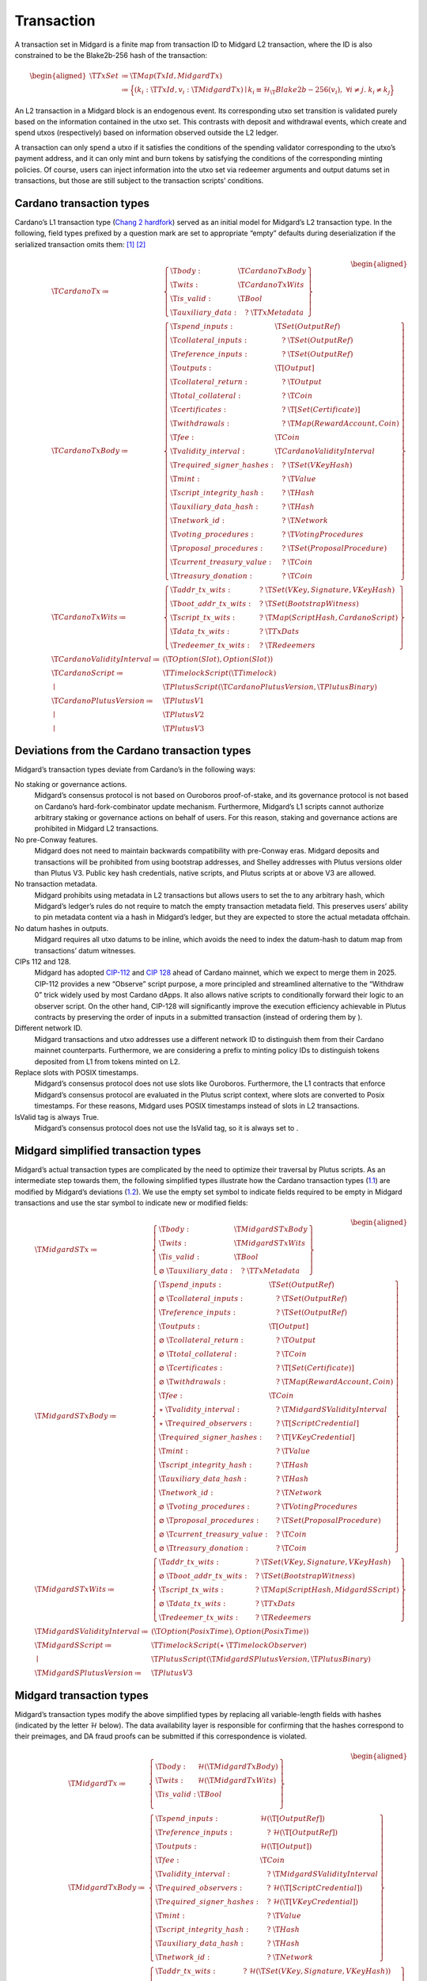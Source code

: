 .. _h:transaction:

Transaction
===========

A transaction set in Midgard is a finite map from transaction ID to
Midgard L2 transaction, where the ID is also constrained to be the
Blake2b-256 hash of the transaction:

.. math::

   \begin{aligned}
       \T{TxSet} &\coloneq \T{Map(TxId, MidgardTx)} \\
         &\coloneq \Bigl\{
           (k_i: \T{TxId}, v_i: \T{MidgardTx}) \mid 
           k_i \equiv \mathcal{H}_\T{Blake2b-256}(v_i) ,\;
           \forall i \neq j.\; k_i \neq k_j
       \Bigr\}\end{aligned}

An L2 transaction in a Midgard block is an endogenous event. Its
corresponding utxo set transition is validated purely based on the
information contained in the utxo set. This contrasts with deposit and
withdrawal events, which create and spend utxos (respectively) based on
information observed outside the L2 ledger.

A transaction can only spend a utxo if it satisfies the conditions of
the spending validator corresponding to the utxo’s payment address, and
it can only mint and burn tokens by satisfying the conditions of the
corresponding minting policies. Of course, users can inject information
into the utxo set via redeemer arguments and output datums set in
transactions, but those are still subject to the transaction scripts’
conditions.

.. _h:cardano-transaction-types:

Cardano transaction types
-------------------------

Cardano’s L1 transaction type (`Chang 2
hardfork <https://github.com/IntersectMBO/cardano-ledger/blob/cardano-ledger-conway-1.17.2.0/eras/conway/impl/src/Cardano/Ledger/Conway/Tx.hs>`__)
served as an initial model for Midgard’s L2 transaction type. In the
following, field types prefixed by a question mark are set to
appropriate “empty” defaults during deserialization if the serialized
transaction omits them: [1]_  [2]_

.. math::

   \begin{aligned}
       \T{CardanoTx} \coloneq\;& \left\{
       \begin{array}{ll}
           \T{body} : & \T{CardanoTxBody} \\
           \T{wits} : & \T{CardanoTxWits} \\
           \T{is\_valid} : & \T{Bool} \\
           \T{auxiliary\_data} : & \quad?\;\T{TxMetadata}
       \end{array} \right\} \\
       \T{CardanoTxBody} \coloneq\;& \left\{
       \begin{array}{ll}
           \T{spend\_inputs} : & \T{Set(OutputRef)} \\
           \T{collateral\_inputs} : & \quad?\;\T{Set(OutputRef)} \\
           \T{reference\_inputs} : & \quad?\;\T{Set(OutputRef)} \\
           \T{outputs} : & \T{[Output]} \\
           \T{collateral\_return} : & \quad?\;\T{Output} \\
           \T{total\_collateral} : & \quad?\;\T{Coin} \\
           \T{certificates} : & \quad?\;\T{[ Set(Certificate) ]} \\
           \T{withdrawals} : & \quad?\;\T{Map(RewardAccount, Coin)} \\
           \T{fee} : & \T{Coin} \\
           \T{validity\_interval} : & \T{CardanoValidityInterval} \\
           \T{required\_signer\_hashes} : & \quad?\;\T{Set(VKeyHash)} \\
           \T{mint} : & \quad?\;\T{Value} \\
           \T{script\_integrity\_hash} : & \quad?\;\T{Hash} \\
           \T{auxiliary\_data\_hash} : & \quad?\;\T{Hash} \\
           \T{network\_id} : & \quad?\;\T{Network} \\
           \T{voting\_procedures} : & \quad?\;\T{VotingProcedures} \\
           \T{proposal\_procedures} : & \quad?\;\T{Set(ProposalProcedure)} \\
           \T{current\_treasury\_value} : & \quad?\;\T{Coin} \\
           \T{treasury\_donation} : & \quad?\;\T{Coin}
       \end{array} \right\}\\
       \T{CardanoTxWits} \coloneq\;& \left\{
       \begin{array}{ll}
           \T{addr\_tx\_wits} : & \quad?\;\T{Set(VKey, Signature, VKeyHash)} \\
           \T{boot\_addr\_tx\_wits} : & \quad?\;\T{Set(BootstrapWitness)} \\
           \T{script\_tx\_wits} : & \quad?\;\T{Map(ScriptHash, CardanoScript)} \\
           \T{data\_tx\_wits} : & \quad?\;\T{TxDats} \\
           \T{redeemer\_tx\_wits} : & \quad?\;\T{Redeemers}
       \end{array} \right\}\\
       \T{CardanoValidityInterval} \coloneq\;& (\T{Option(Slot), Option(Slot)}) \\ 
       \T{CardanoScript} \coloneq\;& \T{TimelockScript}(\T{Timelock}) \\
                             \mid\;& \T{PlutusScript}(\T{CardanoPlutusVersion},\T{PlutusBinary}) \\
       \T{CardanoPlutusVersion} \coloneq\;& \T{PlutusV1} \\
                                    \mid\;& \T{PlutusV2} \\
                                    \mid\;& \T{PlutusV3}\end{aligned}

.. _h:deviations-from-cardano-transaction-types:

Deviations from the Cardano transaction types
---------------------------------------------

Midgard’s transaction types deviate from Cardano’s in the following
ways:

No staking or governance actions.
   Midgard’s consensus protocol is not based on Ouroboros
   proof-of-stake, and its governance protocol is not based on Cardano’s
   hard-fork-combinator update mechanism. Furthermore, Midgard’s L1
   scripts cannot authorize arbitrary staking or governance actions on
   behalf of users. For this reason, staking and governance actions are
   prohibited in Midgard L2 transactions.

No pre-Conway features.
   Midgard does not need to maintain backwards compatibility with
   pre-Conway eras. Midgard deposits and transactions will be prohibited
   from using bootstrap addresses, and Shelley addresses with Plutus
   versions older than Plutus V3. Public key hash credentials, native
   scripts, and Plutus scripts at or above V3 are allowed.

No transaction metadata.
   Midgard prohibits using metadata in L2 transactions but allows users
   to set the to any arbitrary hash, which Midgard’s ledger’s rules do
   not require to match the empty transaction metadata field. This
   preserves users’ ability to pin metadata content via a hash in
   Midgard’s ledger, but they are expected to store the actual metadata
   offchain.

No datum hashes in outputs.
   Midgard requires all utxo datums to be inline, which avoids the need
   to index the datum-hash to datum map from transactions’ datum
   witnesses.

CIPs 112 and 128.
   Midgard has adopted
   `CIP-112 <https://github.com/cardano-foundation/CIPs/tree/master/CIP-0112>`__
   and `CIP
   128 <https://github.com/cardano-foundation/CIPs/tree/master/CIP-0128>`__
   ahead of Cardano mainnet, which we expect to merge them in 2025.
   CIP-112 provides a new “Observe” script purpose, a more principled
   and streamlined alternative to the “Withdraw 0” trick widely used by
   most Cardano dApps. It also allows native scripts to conditionally
   forward their logic to an observer script. On the other hand, CIP-128
   will significantly improve the execution efficiency achievable in
   Plutus contracts by preserving the order of inputs in a submitted
   transaction (instead of ordering them by ).

Different network ID.
   Midgard transactions and utxo addresses use a different network ID to
   distinguish them from their Cardano mainnet counterparts.
   Furthermore, we are considering a prefix to minting policy IDs to
   distinguish tokens deposited from L1 from tokens minted on L2.

Replace slots with POSIX timestamps.
   Midgard’s consensus protocol does not use slots like Ouroboros.
   Furthermore, the L1 contracts that enforce Midgard’s consensus
   protocol are evaluated in the Plutus script context, where slots are
   converted to Posix timestamps. For these reasons, Midgard uses POSIX
   timestamps instead of slots in L2 transactions.

IsValid tag is always True.
   Midgard’s consensus protocol does not use the IsValid tag, so it is
   always set to .

.. _h:midgard-simplified-transaction-types:

Midgard simplified transaction types
------------------------------------

Midgard’s actual transaction types are complicated by the need to
optimize their traversal by Plutus scripts. As an intermediate step
towards them, the following simplified types illustrate how the Cardano
transaction types (`1.1 <#h:cardano-transaction-types>`__) are modified
by Midgard’s deviations
(`1.2 <#h:deviations-from-cardano-transaction-types>`__). We use the
empty set symbol to indicate fields required to be empty in Midgard
transactions and use the star symbol to indicate new or modified fields:

.. math::

   \begin{aligned}
       \T{MidgardSTx} \coloneq\;& \left\{
       \begin{array}{ll}
           \T{body} : & \T{MidgardSTxBody} \\
           \T{wits} : & \T{MidgardSTxWits} \\
           \T{is\_valid} : & \T{Bool} \\
           \varnothing\;\T{auxiliary\_data}: & \quad?\;\T{TxMetadata}
       \end{array} \right\} \\
       \T{MidgardSTxBody} \coloneq\;& \left\{
       \begin{array}{ll}
           \T{spend\_inputs} : & \T{Set(OutputRef)} \\
           \varnothing\;\T{collateral\_inputs} : & \quad?\;\T{Set(OutputRef)} \\
           \T{reference\_inputs} : & \quad?\;\T{Set(OutputRef)} \\
           \T{outputs} : & \T{[Output]} \\
           \varnothing\;\T{collateral\_return} : & \quad?\;\T{Output} \\
           \varnothing\;\T{total\_collateral} : & \quad?\;\T{Coin} \\
           \varnothing\;\T{certificates} : & \quad?\;\T{[ Set(Certificate) ]} \\
           \varnothing\;\T{withdrawals} : & \quad?\;\T{Map(RewardAccount, Coin)} \\
           \T{fee} : & \T{Coin} \\
           \star\;\T{validity\_interval} : & \quad?\;\T{MidgardSValidityInterval} \\
           \star\;\T{required\_observers} : & \quad?\;\T{[ScriptCredential]} \\
           \T{required\_signer\_hashes} : & \quad?\;\T{[VKeyCredential]} \\
           \T{mint} : & \quad?\;\T{Value} \\
           \T{script\_integrity\_hash} : & \quad?\;\T{Hash} \\
           \T{auxiliary\_data\_hash} : & \quad?\;\T{Hash} \\
           \T{network\_id} : & \quad?\;\T{Network} \\
           \varnothing\;\T{voting\_procedures} : & \quad?\;\T{VotingProcedures} \\
           \varnothing\;\T{proposal\_procedures} : & \quad?\;\T{Set(ProposalProcedure)} \\
           \varnothing\;\T{current\_treasury\_value} : & \quad?\;\T{Coin} \\
           \varnothing\;\T{treasury\_donation} : & \quad?\;\T{Coin}
       \end{array} \right\}\\
       \T{MidgardSTxWits} \coloneq\;& \left\{
       \begin{array}{ll}
           \T{addr\_tx\_wits} : & \quad?\;\T{Set(VKey, Signature, VKeyHash)} \\
           \varnothing\;\T{boot\_addr\_tx\_wits} : & \quad?\;\T{Set(BootstrapWitness)} \\
           \T{script\_tx\_wits} : & \quad?\;\T{Map(ScriptHash, MidgardSScript)} \\
           \varnothing\;\T{data\_tx\_wits} : & \quad?\;\T{TxDats} \\
           \T{redeemer\_tx\_wits} : & \quad?\;\T{Redeemers}
       \end{array} \right\}\\
       \T{MidgardSValidityInterval} \coloneq\;& (\T{Option(PosixTime), Option(PosixTime)}) \\ 
       \T{MidgardSScript} \coloneq\;& \T{TimelockScript}(\star\;\T{TimelockObserver}) \\
                             \mid\;& \T{PlutusScript}(\T{MidgardSPlutusVersion},\T{PlutusBinary}) \\
       \T{MidgardSPlutusVersion} \coloneq\;& \T{PlutusV3}\end{aligned}

.. _h:midgard-transaction-types:

Midgard transaction types
-------------------------

Midgard’s transaction types modify the above simplified types by
replacing all variable-length fields with hashes (indicated by the
letter :math:`\mathcal{H}` below). The data availability layer is
responsible for confirming that the hashes correspond to their
preimages, and DA fraud proofs can be submitted if this correspondence
is violated.

.. math::

   \begin{aligned}
       \T{MidgardTx} \coloneq\;& \left\{
       \begin{array}{ll}
           \T{body} : & \mathcal{H}(\T{MidgardTxBody}) \\
           \T{wits} : & \mathcal{H}(\T{MidgardTxWits}) \\
           \T{is\_valid} : & \T{Bool} \\
       \end{array} \right\} \\
       \T{MidgardTxBody} \coloneq\;& \left\{
       \begin{array}{ll}
           \T{spend\_inputs} : & \mathcal{H}(\T{[OutputRef]}) \\
           \T{reference\_inputs} : & \quad?\;\mathcal{H}(\T{[OutputRef]}) \\
           \T{outputs} : & \mathcal{H}(\T{[Output]}) \\
           \T{fee} : & \T{Coin} \\
           \T{validity\_interval} : & \quad?\;\T{MidgardSValidityInterval} \\
           \T{required\_observers} : & \quad?\;\mathcal{H}(\T{[ScriptCredential]}) \\
           \T{required\_signer\_hashes} : & \quad?\;\mathcal{H}(\T{[VKeyCredential]}) \\
           \T{mint} : & \quad?\;\T{Value} \\
           \T{script\_integrity\_hash} : & \quad?\;\T{Hash} \\
           \T{auxiliary\_data\_hash} : & \quad?\;\T{Hash} \\
           \T{network\_id} : & \quad?\;\T{Network}
       \end{array} \right\}\\
       \T{MidgardTxWits} \coloneq\;& \left\{
       \begin{array}{ll}
           \T{addr\_tx\_wits} : & \quad?\;\mathcal{H}(\T{Set(VKey, Signature, VKeyHash)}) \\
           \T{script\_tx\_wits} : & \quad?\;\mathcal{H}(\T{Map(ScriptHash, MidgardSScript)}) \\
           \T{redeemer\_tx\_wits} : & \quad?\;\mathcal{H}(\T{Redeemers})
       \end{array} \right\}\\\end{aligned}

.. [1]
   In this section, we are mainly concerned with comparing Cardano and
   Midgard’s deserialized data types. Serialization formats and
   conversions are addressed in Midgard’s CDDL specifications.

.. [2]
   For simplicity of exposition, we omit the “era” type parameters,
   effectively coercing them all to the Conway era. We also simplify the
   script types.
